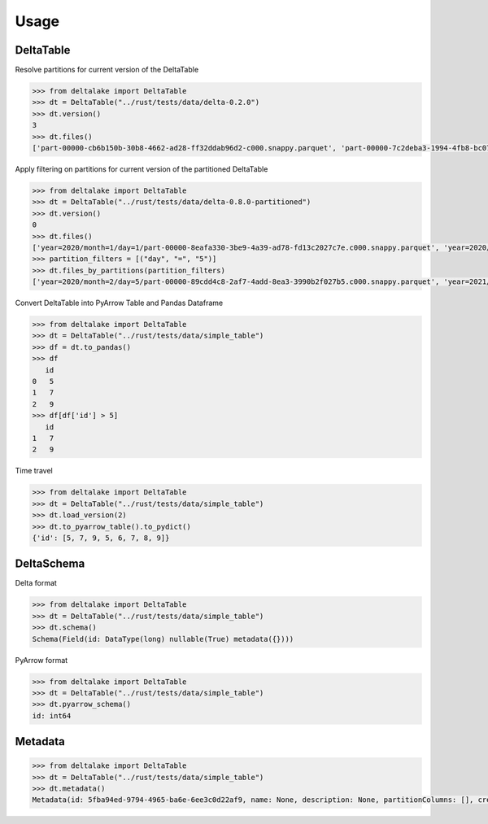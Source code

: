 Usage
====================================

DeltaTable
----------
Resolve partitions for current version of the DeltaTable

.. code-block:: python

    >>> from deltalake import DeltaTable
    >>> dt = DeltaTable("../rust/tests/data/delta-0.2.0")
    >>> dt.version()
    3
    >>> dt.files()
    ['part-00000-cb6b150b-30b8-4662-ad28-ff32ddab96d2-c000.snappy.parquet', 'part-00000-7c2deba3-1994-4fb8-bc07-d46c948aa415-c000.snappy.parquet', 'part-00001-c373a5bd-85f0-4758-815e-7eb62007a15c-c000.snappy.parquet']


Apply filtering on partitions for current version of the partitioned DeltaTable

.. code-block:: python

    >>> from deltalake import DeltaTable
    >>> dt = DeltaTable("../rust/tests/data/delta-0.8.0-partitioned")
    >>> dt.version()
    0
    >>> dt.files()
    ['year=2020/month=1/day=1/part-00000-8eafa330-3be9-4a39-ad78-fd13c2027c7e.c000.snappy.parquet', 'year=2020/month=2/day=3/part-00000-94d16827-f2fd-42cd-a060-f67ccc63ced9.c000.snappy.parquet', 'year=2020/month=2/day=5/part-00000-89cdd4c8-2af7-4add-8ea3-3990b2f027b5.c000.snappy.parquet', 'year=2021/month=12/day=20/part-00000-9275fdf4-3961-4184-baa0-1c8a2bb98104.c000.snappy.parquet', 'year=2021/month=12/day=4/part-00000-6dc763c0-3e8b-4d52-b19e-1f92af3fbb25.c000.snappy.parquet', 'year=2021/month=4/day=5/part-00000-c5856301-3439-4032-a6fc-22b7bc92bebb.c000.snappy.parquet']
    >>> partition_filters = [("day", "=", "5")]
    >>> dt.files_by_partitions(partition_filters)
    ['year=2020/month=2/day=5/part-00000-89cdd4c8-2af7-4add-8ea3-3990b2f027b5.c000.snappy.parquet', 'year=2021/month=4/day=5/part-00000-c5856301-3439-4032-a6fc-22b7bc92bebb.c000.snappy.parquet']

Convert DeltaTable into PyArrow Table and Pandas Dataframe

.. code-block:: python

    >>> from deltalake import DeltaTable
    >>> dt = DeltaTable("../rust/tests/data/simple_table")
    >>> df = dt.to_pandas()
    >>> df
       id
    0   5
    1   7
    2   9
    >>> df[df['id'] > 5]
       id
    1   7
    2   9

Time travel

.. code-block:: python

    >>> from deltalake import DeltaTable
    >>> dt = DeltaTable("../rust/tests/data/simple_table")
    >>> dt.load_version(2)
    >>> dt.to_pyarrow_table().to_pydict()
    {'id': [5, 7, 9, 5, 6, 7, 8, 9]}


DeltaSchema
-----------

Delta format

.. code-block:: python

    >>> from deltalake import DeltaTable
    >>> dt = DeltaTable("../rust/tests/data/simple_table")
    >>> dt.schema()
    Schema(Field(id: DataType(long) nullable(True) metadata({})))

PyArrow format

.. code-block:: python

    >>> from deltalake import DeltaTable
    >>> dt = DeltaTable("../rust/tests/data/simple_table")
    >>> dt.pyarrow_schema()
    id: int64

Metadata
-----------

.. code-block:: python

    >>> from deltalake import DeltaTable
    >>> dt = DeltaTable("../rust/tests/data/simple_table")
    >>> dt.metadata()
    Metadata(id: 5fba94ed-9794-4965-ba6e-6ee3c0d22af9, name: None, description: None, partitionColumns: [], created_time: 1587968585495, configuration={})
